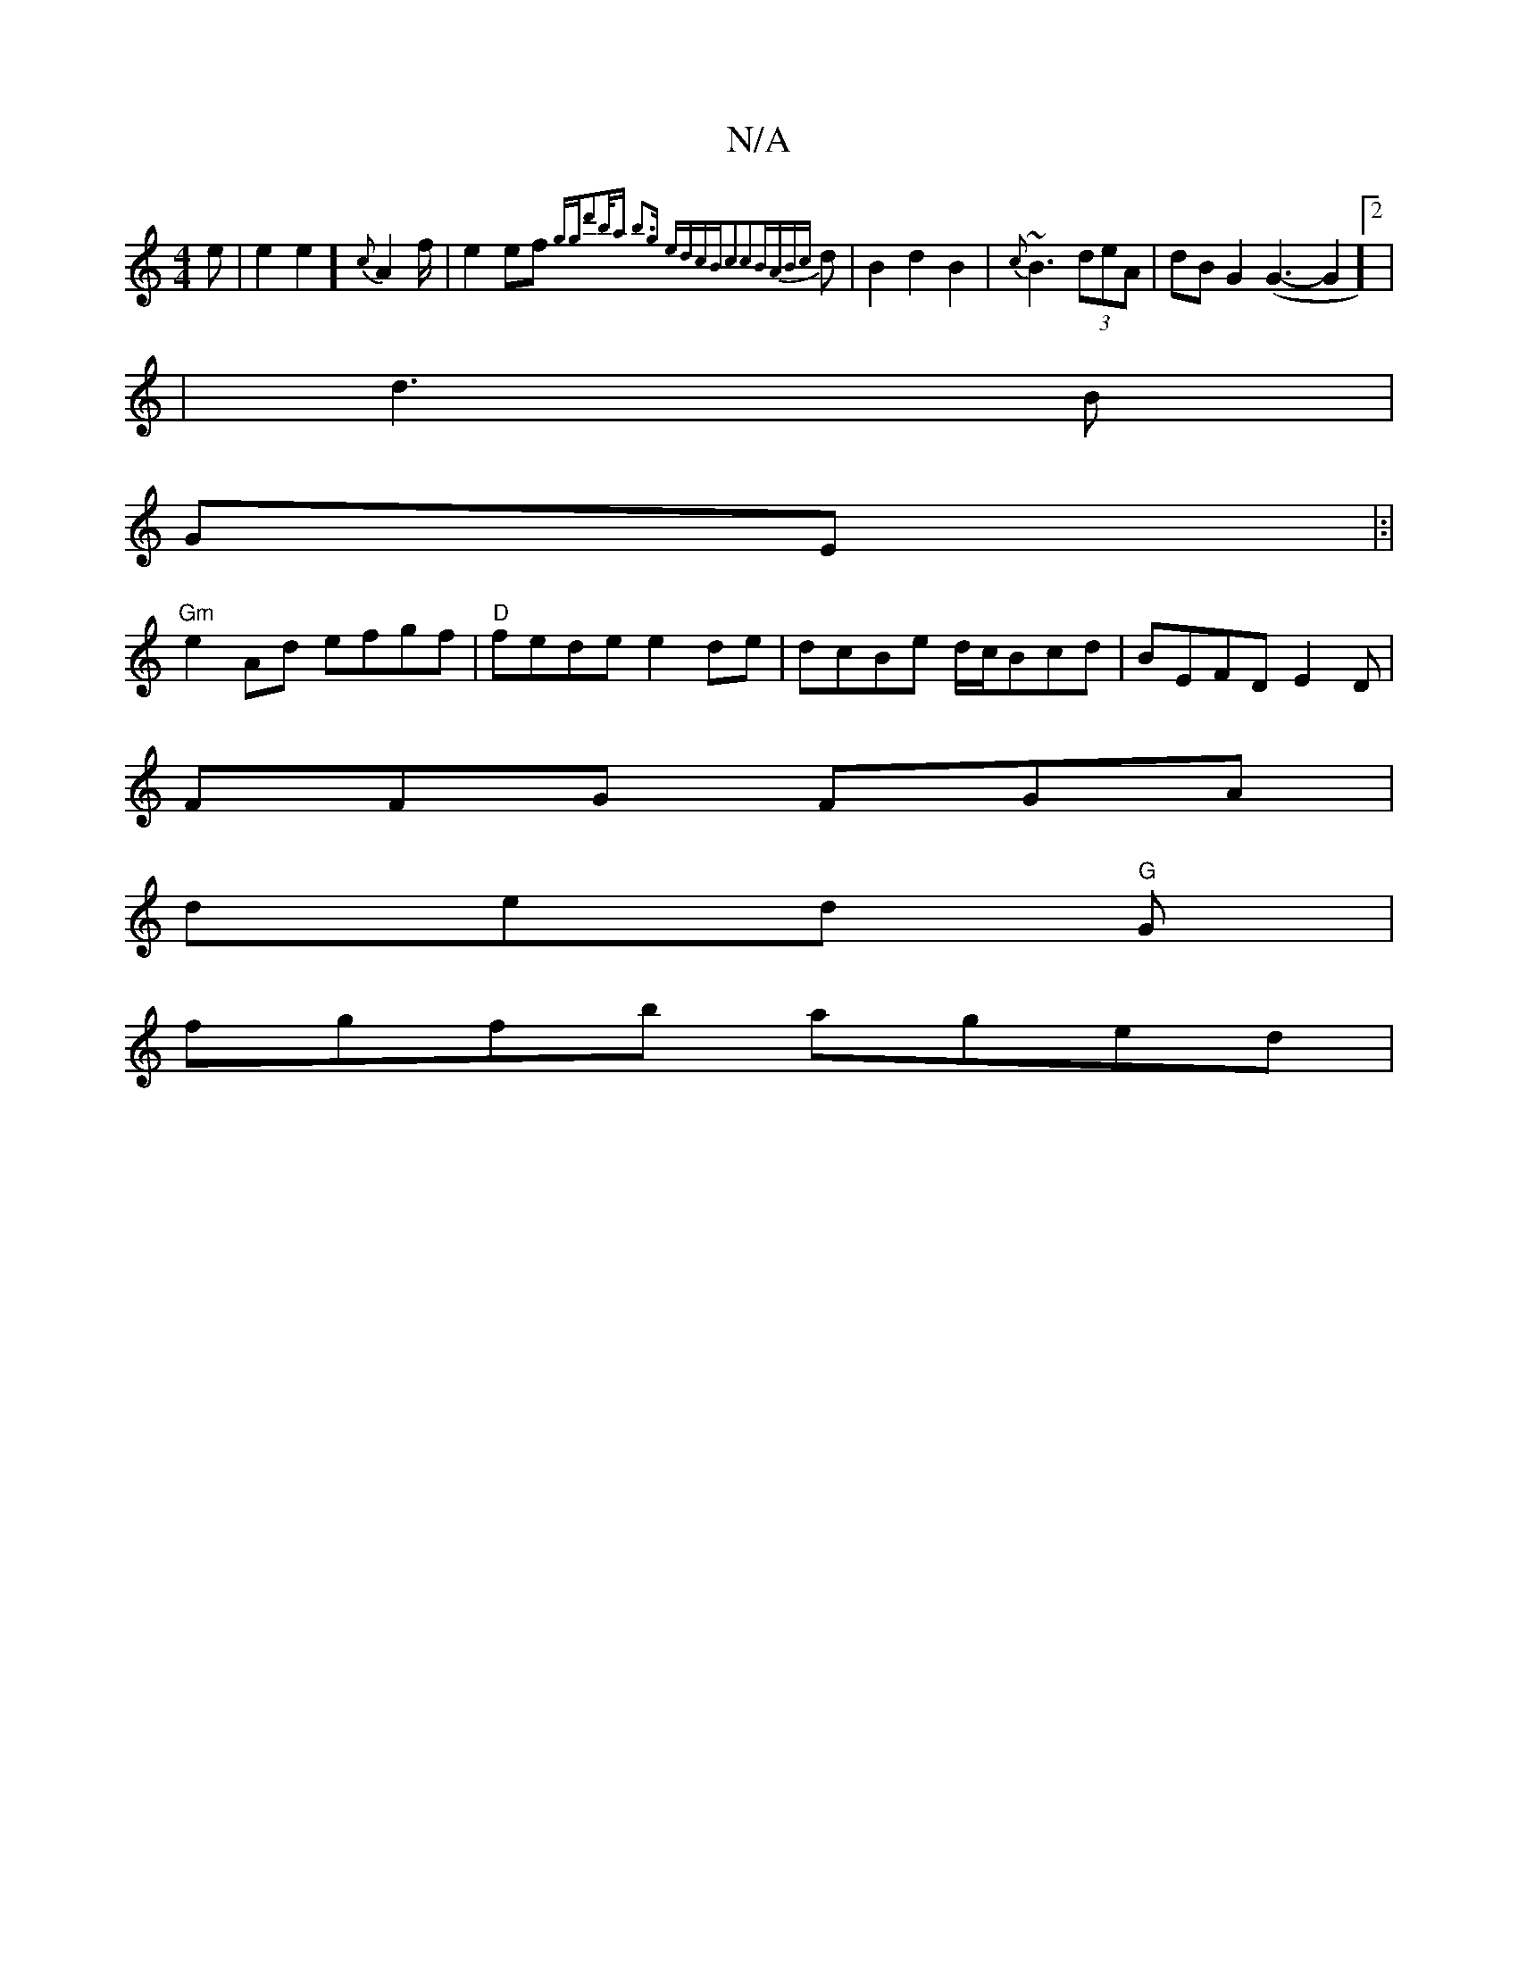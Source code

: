 X:1
T:N/A
M:4/4
R:N/A
K:Cmajor
2 )e|e2e2] {c}A2f/|e2 ef {ggd'2b/2a) |1 b3g edcB|c2c2BA{Bc}d |B2 d2B2|{c}~B3 (3deA|dB G2 (G3-G2]2|
|d3 B|
GE|:|
"Gm"e2 Ad efgf | "D"fede e2de|dcBe d/c/Bcd|BEFD E2 D |
FFG FGA |
ded "G"1G |
fgfb aged|{